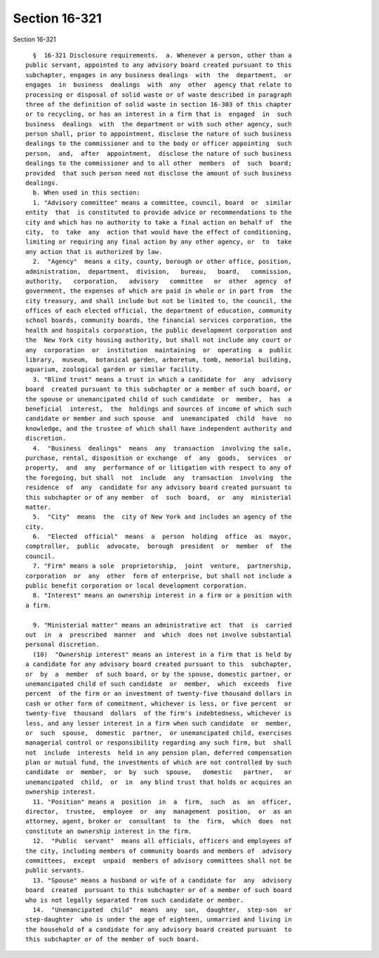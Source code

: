 Section 16-321
==============

Section 16-321 ::    
        
     
        §  16-321 Disclosure requirements.  a. Whenever a person, other than a
      public servant, appointed to any advisory board created pursuant to this
      subchapter, engages in any business dealings  with  the  department,  or
      engages  in  business  dealings  with  any  other  agency that relate to
      processing or disposal of solid waste or of waste described in paragraph
      three of the definition of solid waste in section 16-303 of this chapter
      or to recycling, or has an interest in a firm that is  engaged  in  such
      business  dealings  with  the department or with such other agency, such
      person shall, prior to appointment, disclose the nature of such business
      dealings to the commissioner and to the body or officer appointing  such
      person,  and,  after  appointment,  disclose the nature of such business
      dealings to the commissioner and to all other  members  of  such  board;
      provided  that such person need not disclose the amount of such business
      dealings.
        b. When used in this section:
        1. "Advisory committee" means a committee, council, board  or  similar
      entity  that  is constituted to provide advice or recommendations to the
      city and which has no authority to take a final action on behalf of  the
      city,  to  take  any  action that would have the effect of conditioning,
      limiting or requiring any final action by any other agency, or  to  take
      any action that is authorized by law.
        2.  "Agency"  means a city, county, borough or other office, position,
      administration,  department,  division,   bureau,   board,   commission,
      authority,   corporation,   advisory   committee   or  other  agency  of
      government, the expenses of which are paid in whole or in part from  the
      city treasury, and shall include but not be limited to, the council, the
      offices of each elected official, the department of education, community
      school boards, community boards, the financial services corporation, the
      health and hospitals corporation, the public development corporation and
      the  New York city housing authority, but shall not include any court or
      any  corporation  or  institution  maintaining  or  operating  a  public
      library,  museum,  botanical garden, arboretum, tomb, memorial building,
      aquarium, zoological garden or similar facility.
        3. "Blind trust" means a trust in which a candidate for  any  advisory
      board  created pursuant to this subchapter or a member of such board, or
      the spouse or unemancipated child of such candidate  or  member,  has  a
      beneficial  interest,  the  holdings and sources of income of which such
      candidate or member and such spouse  and  unemancipated  child  have  no
      knowledge, and the trustee of which shall have independent authority and
      discretion.
        4.  "Business  dealings"  means  any  transaction  involving the sale,
      purchase, rental, disposition or exchange  of  any  goods,  services  or
      property,  and  any  performance of or litigation with respect to any of
      the foregoing, but shall  not  include  any  transaction  involving  the
      residence  of  any  candidate for any advisory board created pursuant to
      this subchapter or of any member  of  such  board,  or  any  ministerial
      matter.
        5.  "City"  means  the  city of New York and includes an agency of the
      city.
        6.  "Elected  official"  means  a  person  holding  office  as  mayor,
      comptroller,  public  advocate,  borough  president  or  member  of  the
      council.
        7. "Firm" means a sole  proprietorship,  joint  venture,  partnership,
      corporation  or  any  other  form of enterprise, but shall not include a
      public benefit corporation or local development corporation.
        8. "Interest" means an ownership interest in a firm or a position with
      a firm.
    
        9. "Ministerial matter" means an administrative act  that  is  carried
      out  in  a  prescribed  manner  and  which  does not involve substantial
      personal discretion.
        (10)  "Ownership interest" means an interest in a firm that is held by
      a candidate for any advisory board created pursuant to this  subchapter,
      or  by  a  member  of such board, or by the spouse, domestic partner, or
      unemancipated child of such candidate  or  member,  which  exceeds  five
      percent  of the firm or an investment of twenty-five thousand dollars in
      cash or other form of commitment, whichever is less, or five percent  or
      twenty-five  thousand  dollars  of the firm's indebtedness, whichever is
      less, and any lesser interest in a firm when such candidate  or  member,
      or  such  spouse,  domestic  partner,  or unemancipated child, exercises
      managerial control or responsibility regarding any such firm, but  shall
      not  include  interests  held in any pension plan, deferred compensation
      plan or mutual fund, the investments of which are not controlled by such
      candidate  or  member,  or  by  such  spouse,   domestic   partner,   or
      unemancipated  child,  or  in  any blind trust that holds or acquires an
      ownership interest.
        11. "Position" means a  position  in  a  firm,  such  as  an  officer,
      director,  trustee,  employee  or  any  management  position,  or  as an
      attorney, agent, broker or  consultant  to  the  firm,  which  does  not
      constitute an ownership interest in the firm.
        12.  "Public  servant"  means all officials, officers and employees of
      the city, including members of community boards and members of  advisory
      committees,  except  unpaid  members of advisory committees shall not be
      public servants.
        13. "Spouse" means a husband or wife of a candidate for  any  advisory
      board  created  pursuant to this subchapter or of a member of such board
      who is not legally separated from such candidate or member.
        14.  "Unemancipated  child"  means  any  son,  daughter,  step-son  or
      step-daughter  who is under the age of eighteen, unmarried and living in
      the household of a candidate for any advisory board created pursuant  to
      this subchapter or of the member of such board.
    
    
    
    
    
    
    
